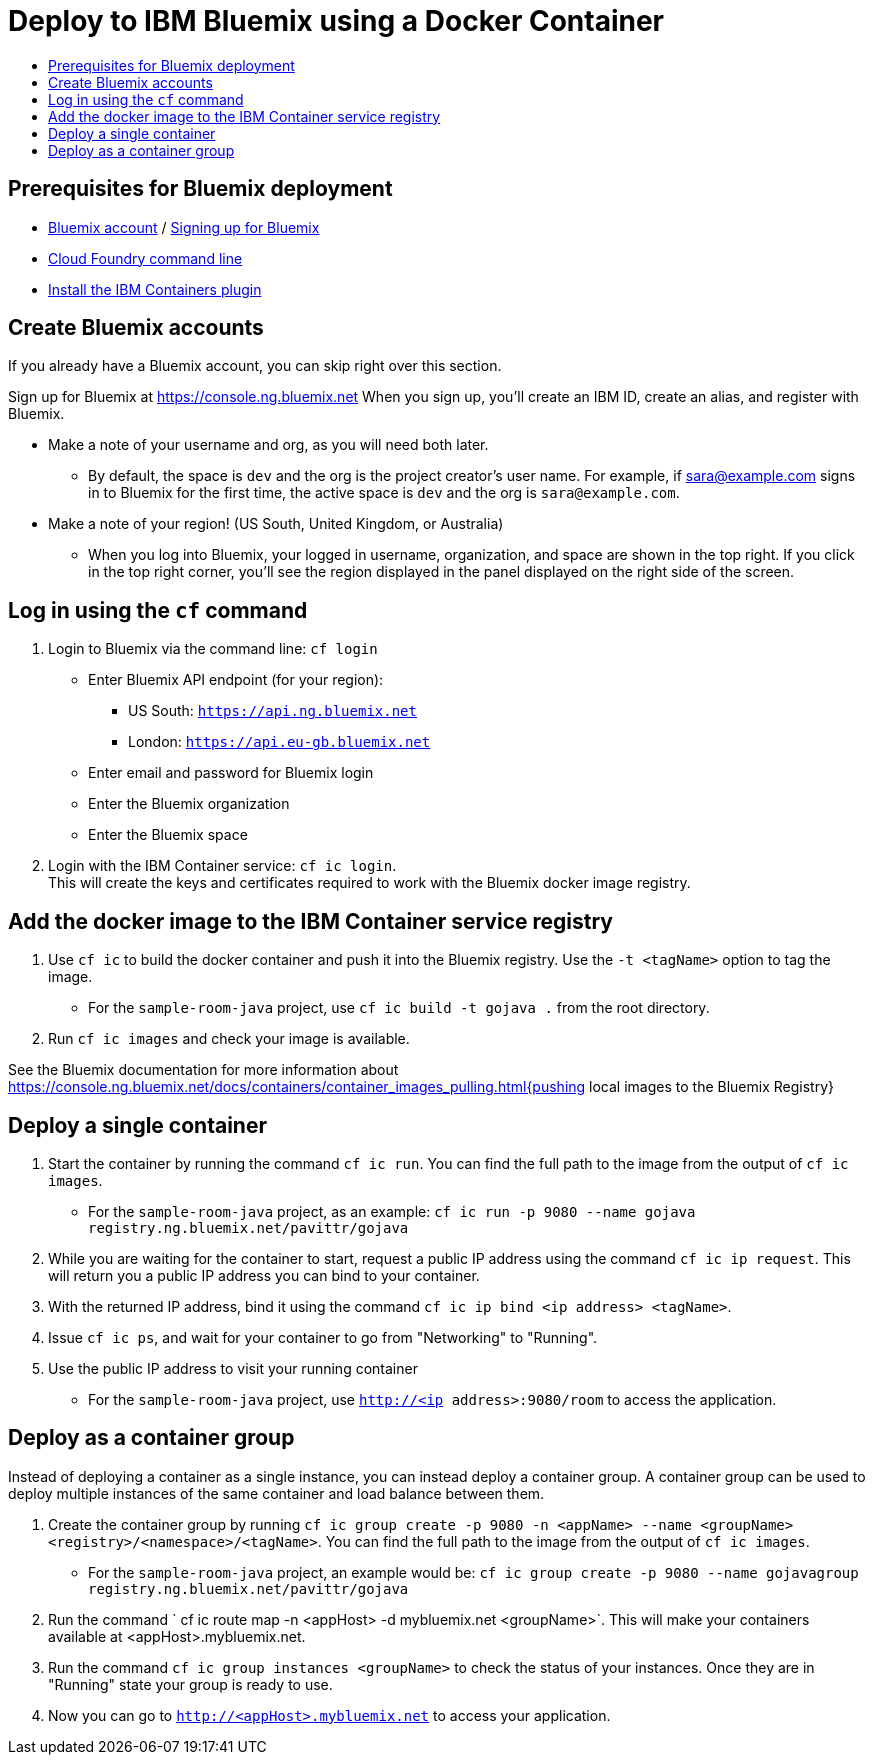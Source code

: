 = Deploy to IBM Bluemix using a Docker Container
:icons: font
:toc: preamble
:toc-title:
:toclevels: 2


{empty}

== Prerequisites for Bluemix deployment

- https://console.ng.bluemix.net[Bluemix account] / https://console.ng.bluemix.net/docs/admin/account.html[Signing up for Bluemix]
- https://docs.cloudfoundry.org/cf-cli/[Cloud Foundry command line]
- https://console.ng.bluemix.net/docs/containers/container_cli_cfic_install.html[Install the IBM Containers plugin]

== Create Bluemix accounts

If you already have a Bluemix account, you can skip right over this section.

Sign up for Bluemix at https://console.ng.bluemix.net
When you sign up, you'll create an IBM ID, create an alias, and
register with Bluemix.

* Make a note of your username and org, as you will need both later.
  - By default, the space is `dev` and the org is the project creator's user name.
    For example, if sara@example.com signs in to Bluemix for the first time,
    the active space is `dev` and the org is `sara@example.com`.

* Make a note of your region! (US South, United Kingdom, or Australia)
  - When you log into Bluemix, your logged in username, organization, and
    space are shown in the top right. If you click in the top right corner,
    you'll see the region displayed in the panel displayed on the right side
    of the screen.

== Log in using the `cf` command

1. Login to Bluemix via the command line: `cf login`
  - Enter Bluemix API endpoint (for your region):
    * US South: `https://api.ng.bluemix.net`
    * London: `https://api.eu-gb.bluemix.net`
  - Enter email and password for Bluemix login
  - Enter the Bluemix organization
  - Enter the Bluemix space

2. Login with the IBM Container service: `cf ic login`. +
   This will create the keys and certificates required to work with
   the Bluemix docker image registry.

== Add the docker image to the IBM Container service registry

1. Use `cf ic` to build the docker container and push it into the Bluemix registry. Use the `-t <tagName>` option to tag the image.
  - For the `sample-room-java` project, use `cf ic build -t gojava .` from the root directory.

2. Run `cf ic images` and check your image is available.

See the Bluemix documentation for more information about
https://console.ng.bluemix.net/docs/containers/container_images_pulling.html{pushing local images to the Bluemix Registry}

== Deploy a single container

3. Start the container by running the command `cf ic run`. You can find the full path to the image from the output of `cf ic images`.
  - For the `sample-room-java` project, as an example: `cf ic run -p 9080 --name gojava registry.ng.bluemix.net/pavittr/gojava`

4. While you are waiting for the container to start, request a public IP address using the command `cf ic ip request`.
   This will return you a public IP address you can bind to your container.

5. With the returned IP address, bind it using the command `cf ic ip bind <ip address> <tagName>`.

7. Issue `cf ic ps`, and wait for your container to go from "Networking" to "Running".

8. Use the public IP address to visit your running container
  - For the `sample-room-java` project, use `http://<ip address>:9080/room` to access the application.

== Deploy as a container group

Instead of deploying a container as a single instance, you can instead deploy a container group.
A container group can be used to deploy multiple instances of the same container and load balance between them.

3. Create the container group by running `cf ic group create -p 9080 -n <appName> --name <groupName> <registry>/<namespace>/<tagName>`.
You can find the full path to the image from the output of `cf ic images`.
  - For the `sample-room-java` project, an example would be:
  `cf ic group create -p 9080 --name gojavagroup registry.ng.bluemix.net/pavittr/gojava`

4. Run the command ` cf ic route map -n <appHost> -d mybluemix.net <groupName>`. This will make your containers available at <appHost>.mybluemix.net.

5. Run the command `cf ic group instances <groupName>` to check the status of your instances. Once they are in "Running" state your group is ready to use.

6. Now you can go to `http://<appHost>.mybluemix.net` to access your application.
